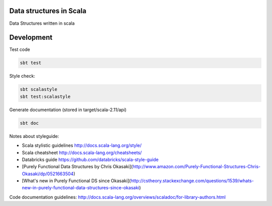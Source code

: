 Data structures in Scala
========================

.. image:: https://circleci.com/gh/pavlov99/scalastructures/tree/master.svg?style=shield
    :alt: CircleCI build
    :target: https://circleci.com/gh/pavlov99/scalastructures/tree/master

Data Structures written in scala

Development
===========
Test code

.. code-block:: bash

   sbt test

Style check:

.. code-block:: bash

   sbt scalastyle
   sbt test:scalastyle

Generate documentation (stored in target/scala-2.11/api)

.. code-block:: bash

   sbt doc

Notes about styleguide:

* Scala stylistic guidelines  http://docs.scala-lang.org/style/
* Scala cheatsheet http://docs.scala-lang.org/cheatsheets/
* Databricks guide https://github.com/databricks/scala-style-guide
* [Purely Functional Data Structures by Chris Okasaki](http://www.amazon.com/Purely-Functional-Structures-Chris-Okasaki/dp/0521663504)
* [What's new in Purely Functional DS since Okasaki](http://cstheory.stackexchange.com/questions/1539/whats-new-in-purely-functional-data-structures-since-okasaki)

Code documentation guidelines: http://docs.scala-lang.org/overviews/scaladoc/for-library-authors.html
